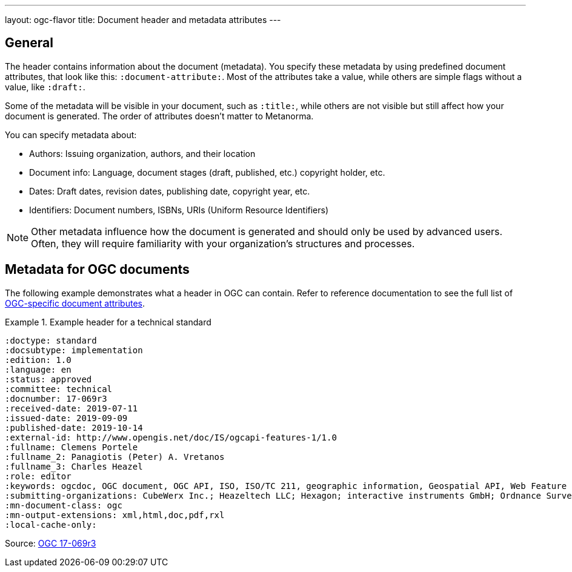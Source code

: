---
layout: ogc-flavor
title: Document header and metadata attributes
---
//General info about metadata
//include::/author/topics/metadata.adoc[tag=metadata-intro]

== General

The header contains information about the document (metadata). You specify these metadata by using predefined document attributes, that look like this: `:document-attribute:`. Most of the attributes take a value, while others are simple flags without a value, like `:draft:`.

Some of the metadata will be visible in your document, such as `:title:`, while others are not visible but still affect how your document is generated. The order of attributes doesn’t matter to Metanorma.

You can specify metadata about:

* Authors: Issuing organization, authors, and their location

* Document info: Language, document stages (draft, published, etc.) copyright holder, etc.

* Dates: Draft dates, revision dates, publishing date, copyright year, etc.

* Identifiers: Document numbers, ISBNs, URIs (Uniform Resource Identifiers)

NOTE: Other metadata influence how the document is generated and should only be used by advanced users. Often, they will require familiarity with your organization's structures and processes.

// OGC example
== Metadata for OGC documents

The following example demonstrates what a header in OGC can contain. Refer to
reference documentation to see the full list of
link:author/ogc/ref/document-attributes/[OGC-specific document attributes].

.Example header for a technical standard
====
[source,adoc]
----
:doctype: standard
:docsubtype: implementation
:edition: 1.0
:language: en
:status: approved
:committee: technical
:docnumber: 17-069r3
:received-date: 2019-07-11
:issued-date: 2019-09-09
:published-date: 2019-10-14
:external-id: http://www.opengis.net/doc/IS/ogcapi-features-1/1.0
:fullname: Clemens Portele
:fullname_2: Panagiotis (Peter) A. Vretanos
:fullname_3: Charles Heazel
:role: editor
:keywords: ogcdoc, OGC document, OGC API, ISO, ISO/TC 211, geographic information, Geospatial API, Web Feature Service, WFS, feature, features, property, geographic information, spatial data, spatial things, dataset, distribution, API, OpenAPI, GeoJSON, GML, HTML, schema.org
:submitting-organizations: CubeWerx Inc.; Heazeltech LLC; Hexagon; interactive instruments GmbH; Ordnance Survey; Planet Labs; US Army Geospatial Center (AGC)
:mn-document-class: ogc
:mn-output-extensions: xml,html,doc,pdf,rxl
:local-cache-only:
----
====

Source: https://github.com/metanorma/mn-samples-ogc/blob/c19e2fe8354ea331c25b28b32294394bfdf38161/sources/17-069r3/document.adoc[OGC 17-069r3]

